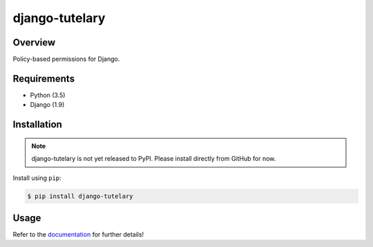 django-tutelary
======================================

|build-status-image| |pypi-version|

Overview
--------

Policy-based permissions for Django.

Requirements
------------

-  Python (3.5)
-  Django (1.9)

Installation
------------

.. note:: django-tutelary is not yet released to PyPI.  Please install
          directly from GitHub for now.

Install using ``pip``:

.. code:: bash

    $ pip install django-tutelary

Usage
-----

Refer to the `documentation <http://django-tutelary.readthedocs.org/>`_
for further details!

.. |build-status-image| image:: https://secure.travis-ci.org/Cadasta/django-tutelary.svg?branch=master
   :target: http://travis-ci.org/Cadasta/django-tutelary?branch=master
.. |pypi-version| image:: https://img.shields.io/pypi/v/django-tutelary.svg
   :target: https://pypi.python.org/pypi/django-tutelary
